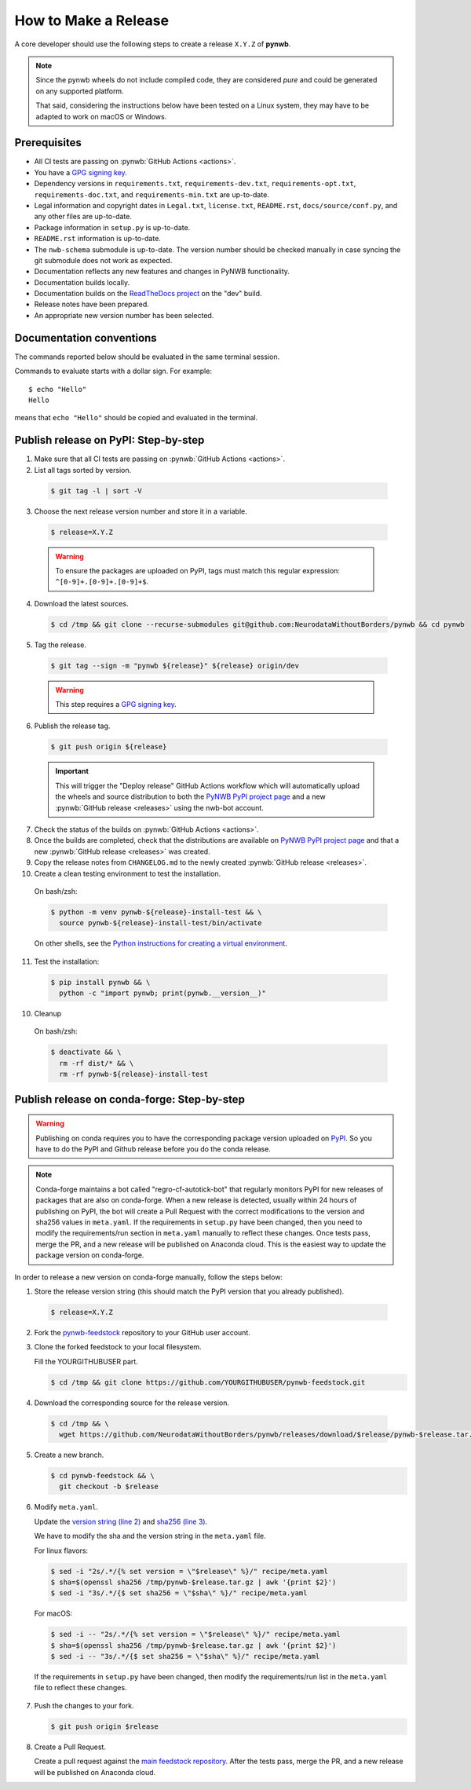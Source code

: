 =====================
How to Make a Release
=====================

A core developer should use the following steps to create a release ``X.Y.Z`` of **pynwb**.

.. note::

  Since the pynwb wheels do not include compiled code, they are considered
  *pure* and could be generated on any supported platform.

  That said, considering the instructions below have been tested on a Linux system,
  they may have to be adapted to work on macOS or Windows.

-------------
Prerequisites
-------------

* All CI tests are passing on :pynwb:`GitHub Actions <actions>`.

* You have a `GPG signing key`_.

* Dependency versions in ``requirements.txt``, ``requirements-dev.txt``, ``requirements-opt.txt``,
  ``requirements-doc.txt``, and ``requirements-min.txt`` are up-to-date.

* Legal information and copyright dates in ``Legal.txt``, ``license.txt``, ``README.rst``,
  ``docs/source/conf.py``, and any other files are up-to-date.

* Package information in ``setup.py`` is up-to-date.

* ``README.rst`` information is up-to-date.

* The ``nwb-schema`` submodule is up-to-date. The version number should be checked manually in case syncing the
  git submodule does not work as expected.

* Documentation reflects any new features and changes in PyNWB functionality.

* Documentation builds locally.

* Documentation builds on the `ReadTheDocs project`_ on the "dev" build.

* Release notes have been prepared.

* An appropriate new version number has been selected.

-------------------------
Documentation conventions
-------------------------

The commands reported below should be evaluated in the same terminal session.

Commands to evaluate starts with a dollar sign. For example::

  $ echo "Hello"
  Hello

means that ``echo "Hello"`` should be copied and evaluated in the terminal.


-------------------------------------
Publish release on PyPI: Step-by-step
-------------------------------------

1. Make sure that all CI tests are passing on :pynwb:`GitHub Actions <actions>`.


2. List all tags sorted by version.

  .. code::

    $ git tag -l | sort -V


3. Choose the next release version number and store it in a variable.

  .. code::

    $ release=X.Y.Z

  .. warning::

      To ensure the packages are uploaded on PyPI, tags must match this regular
      expression: ``^[0-9]+.[0-9]+.[0-9]+$``.


4. Download the latest sources.

  .. code::

    $ cd /tmp && git clone --recurse-submodules git@github.com:NeurodataWithoutBorders/pynwb && cd pynwb


5. Tag the release.

  .. code::

    $ git tag --sign -m "pynwb ${release}" ${release} origin/dev

  .. warning::

      This step requires a `GPG signing key`_.


6. Publish the release tag.

  .. code::

    $ git push origin ${release}

  .. important::

      This will trigger the "Deploy release" GitHub Actions workflow which will automatically
      upload the wheels and source distribution to both the  `PyNWB PyPI project page`_ and a
      new :pynwb:`GitHub release <releases>` using the nwb-bot account.


7. Check the status of the builds on :pynwb:`GitHub Actions <actions>`.


8. Once the builds are completed, check that the distributions are available on `PyNWB PyPI project page`_ and that
   a new :pynwb:`GitHub release <releases>` was created.


9. Copy the release notes from ``CHANGELOG.md`` to the newly created :pynwb:`GitHub release <releases>`.


10. Create a clean testing environment to test the installation.

  On bash/zsh:

  .. code::

    $ python -m venv pynwb-${release}-install-test && \
      source pynwb-${release}-install-test/bin/activate

  On other shells, see the `Python instructions for creating a virtual environment`_.


11. Test the installation:

  .. code::

    $ pip install pynwb && \
      python -c "import pynwb; print(pynwb.__version__)"


10. Cleanup

  On bash/zsh:

  .. code::

    $ deactivate && \
      rm -rf dist/* && \
      rm -rf pynwb-${release}-install-test


.. _GPG signing key: https://docs.github.com/en/authentication/managing-commit-signature-verification/generating-a-new-gpg-key
.. _ReadTheDocs project: https://readthedocs.org/projects/pynwb/builds/
.. _PyNWB PyPI project page: https://pypi.org/project/pynwb
.. _Python instructions for creating a virtual environment: https://docs.python.org/3/library/venv.html#creating-virtual-environments
.. _PyPI: https://pypi.org/project/pynwb


--------------------------------------------
Publish release on conda-forge: Step-by-step
--------------------------------------------

.. warning::

   Publishing on conda requires you to have the corresponding package version uploaded on
   `PyPI`_. So you have to do the PyPI and Github release before you do the conda release.

.. note::

   Conda-forge maintains a bot called "regro-cf-autotick-bot" that regularly monitors PyPI for new releases of
   packages that are also on conda-forge. When a new release is detected, usually within 24 hours of publishing
   on PyPI, the bot will create a Pull Request with the correct modifications to the version and sha256 values
   in ``meta.yaml``. If the requirements in ``setup.py`` have been changed, then you need to modify the
   requirements/run section in ``meta.yaml`` manually to reflect these changes. Once tests pass, merge the PR,
   and a new release will be published on Anaconda cloud. This is the easiest way to update the package version
   on conda-forge.

In order to release a new version on conda-forge manually, follow the steps below:

1. Store the release version string (this should match the PyPI version that you already published).

  .. code::

    $ release=X.Y.Z


2. Fork the `pynwb-feedstock <https://github.com/conda-forge/pynwb-feedstock>`_ repository to your GitHub user account.


3. Clone the forked feedstock to your local filesystem.

   Fill the YOURGITHUBUSER part.

   .. code::

      $ cd /tmp && git clone https://github.com/YOURGITHUBUSER/pynwb-feedstock.git


4. Download the corresponding source for the release version.

  .. code::

    $ cd /tmp && \
      wget https://github.com/NeurodataWithoutBorders/pynwb/releases/download/$release/pynwb-$release.tar.gz


5. Create a new branch.

   .. code::

      $ cd pynwb-feedstock && \
        git checkout -b $release


6. Modify ``meta.yaml``.

   Update the `version string (line 2) <https://github.com/conda-forge/pynwb-feedstock/blob/master/recipe/meta.yaml>`_ and
   `sha256 (line 3) <https://github.com/conda-forge/pynwb-feedstock/blob/master/recipe/meta.yaml>`_.

   We have to modify the sha and the version string in the ``meta.yaml`` file.

   For linux flavors:

   .. code::

      $ sed -i "2s/.*/{% set version = \"$release\" %}/" recipe/meta.yaml
      $ sha=$(openssl sha256 /tmp/pynwb-$release.tar.gz | awk '{print $2}')
      $ sed -i "3s/.*/{$ set sha256 = \"$sha\" %}/" recipe/meta.yaml

   For macOS:

   .. code::

      $ sed -i -- "2s/.*/{% set version = \"$release\" %}/" recipe/meta.yaml
      $ sha=$(openssl sha256 /tmp/pynwb-$release.tar.gz | awk '{print $2}')
      $ sed -i -- "3s/.*/{$ set sha256 = \"$sha\" %}/" recipe/meta.yaml

  If the requirements in ``setup.py`` have been changed, then modify the requirements/run list in
  the ``meta.yaml`` file to reflect these changes.


7. Push the changes to your fork.

   .. code::

      $ git push origin $release


8. Create a Pull Request.

   Create a pull request against the `main feedstock repository <https://github.com/conda-forge/pynwb-feedstock/pulls>`_.
   After the tests pass, merge the PR, and a new release will be published on Anaconda cloud.
